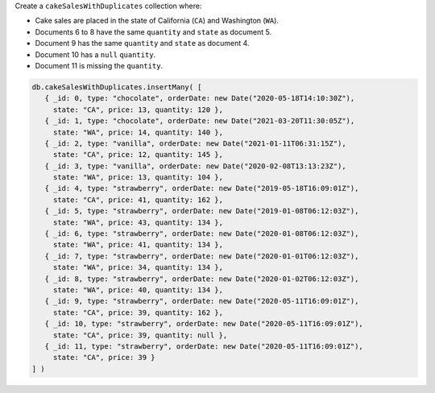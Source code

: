 Create a ``cakeSalesWithDuplicates`` collection where:

- Cake sales are placed in the state of California (``CA``) and
  Washington (``WA``).

- Documents 6 to 8 have the same ``quantity`` and ``state`` as document
  5.

- Document 9 has the same ``quantity``  and ``state`` as document 4.

- Document 10 has a ``null`` ``quantity``.

- Document 11 is missing the ``quantity``.

.. code-block:: javascript

   db.cakeSalesWithDuplicates.insertMany( [
      { _id: 0, type: "chocolate", orderDate: new Date("2020-05-18T14:10:30Z"),
        state: "CA", price: 13, quantity: 120 },
      { _id: 1, type: "chocolate", orderDate: new Date("2021-03-20T11:30:05Z"),
        state: "WA", price: 14, quantity: 140 },
      { _id: 2, type: "vanilla", orderDate: new Date("2021-01-11T06:31:15Z"),
        state: "CA", price: 12, quantity: 145 },
      { _id: 3, type: "vanilla", orderDate: new Date("2020-02-08T13:13:23Z"),
        state: "WA", price: 13, quantity: 104 },
      { _id: 4, type: "strawberry", orderDate: new Date("2019-05-18T16:09:01Z"),
        state: "CA", price: 41, quantity: 162 },
      { _id: 5, type: "strawberry", orderDate: new Date("2019-01-08T06:12:03Z"),
        state: "WA", price: 43, quantity: 134 },
      { _id: 6, type: "strawberry", orderDate: new Date("2020-01-08T06:12:03Z"),
        state: "WA", price: 41, quantity: 134 },
      { _id: 7, type: "strawberry", orderDate: new Date("2020-01-01T06:12:03Z"),
        state: "WA", price: 34, quantity: 134 },
      { _id: 8, type: "strawberry", orderDate: new Date("2020-01-02T06:12:03Z"),
        state: "WA", price: 40, quantity: 134 },
      { _id: 9, type: "strawberry", orderDate: new Date("2020-05-11T16:09:01Z"),
        state: "CA", price: 39, quantity: 162 },
      { _id: 10, type: "strawberry", orderDate: new Date("2020-05-11T16:09:01Z"),
        state: "CA", price: 39, quantity: null },
      { _id: 11, type: "strawberry", orderDate: new Date("2020-05-11T16:09:01Z"),
        state: "CA", price: 39 }
   ] )